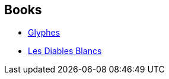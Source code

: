 :jbake-type: post
:jbake-status: published
:jbake-title: Paul McAuley
:jbake-tags: author
:jbake-date: 2009-12-19
:jbake-depth: ../../
:jbake-uri: goodreads/authors/20433.adoc
:jbake-bigImage: https://images.gr-assets.com/authors/1367680738p5/20433.jpg
:jbake-source: https://www.goodreads.com/author/show/20433
:jbake-style: goodreads goodreads-author no-index

## Books
* link:../books/9782253023500.html[Glyphes]
* link:../books/9782253096757.html[Les Diables Blancs]